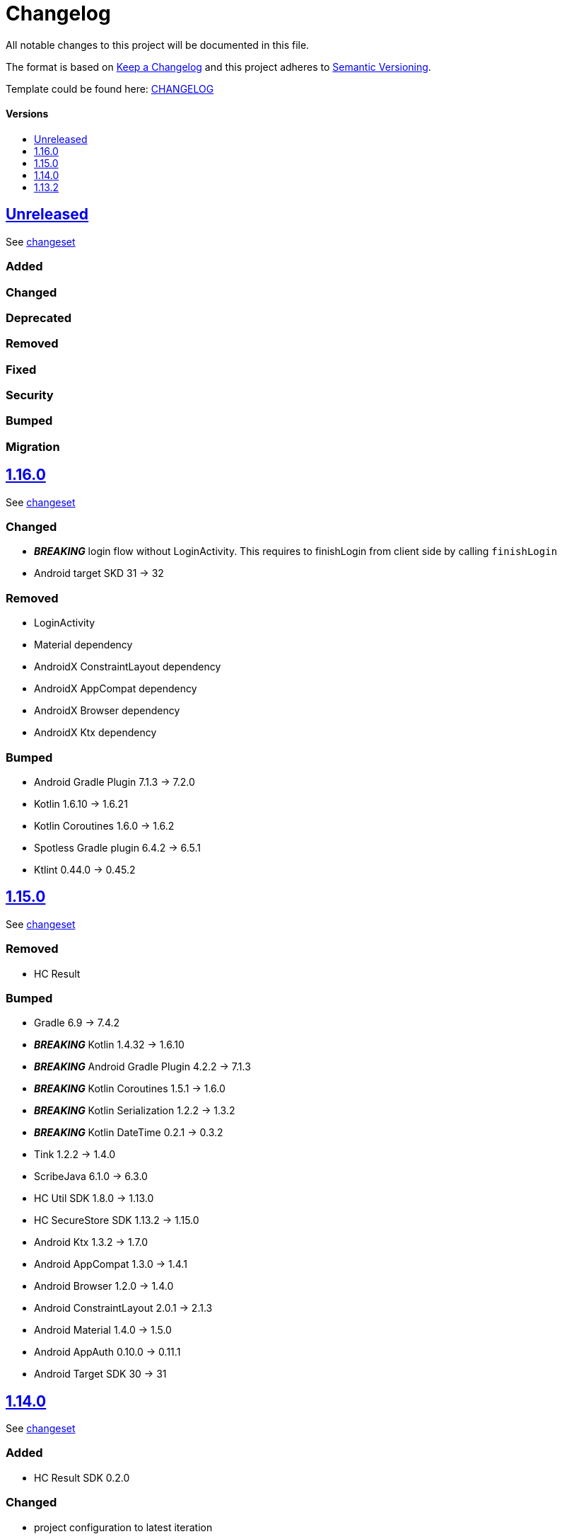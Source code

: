 = Changelog
:link-repository: https://github.com/d4l-data4life/hc-auth-sdk-kmp
:doctype: article
:toc: macro
:toclevels: 1
:toc-title:
:icons: font
:imagesdir: assets/images
ifdef::env-github[]
:warning-caption: :warning:
:caution-caption: :fire:
:important-caption: :exclamation:
:note-caption: :paperclip:
:tip-caption: :bulb:
endif::[]

All notable changes to this project will be documented in this file.

The format is based on http://keepachangelog.com/en/1.0.0/[Keep a Changelog]
and this project adheres to http://semver.org/spec/v2.0.0.html[Semantic Versioning].

Template could be found here: link:https://github.com/d4l-data4life/hc-readme-template/blob/main/TEMPLATE_CHANGELOG.adoc[CHANGELOG]

[discrete]
==== Versions

toc::[]

== link:{link-repository}/releases/latest[Unreleased]

See link:{link-repository}/compare/1.16.0\...main[changeset]

=== Added

=== Changed

=== Deprecated

=== Removed

=== Fixed

=== Security

=== Bumped

=== Migration

== link:{link-repository}/tag/1.16.0[1.16.0]

See link:{link-repository}/compare/v1.15.0\...1.16.0[changeset]

=== Changed

* *_BREAKING_* login flow without LoginActivity. This requires to finishLogin from client side by calling `finishLogin`
* Android target SKD 31 -> 32

=== Removed

* LoginActivity
* Material dependency
* AndroidX ConstraintLayout dependency
* AndroidX AppCompat dependency
* AndroidX Browser dependency
* AndroidX Ktx dependency

=== Bumped

* Android Gradle Plugin 7.1.3 -> 7.2.0
* Kotlin 1.6.10 -> 1.6.21
* Kotlin Coroutines 1.6.0 -> 1.6.2
* Spotless Gradle plugin 6.4.2 -> 6.5.1
* Ktlint 0.44.0 -> 0.45.2

== link:{link-repository}/tag/1.15.0[1.15.0]

See link:{link-repository}/compare/v1.14.0\...1.15.0[changeset]

=== Removed

* HC Result

=== Bumped

* Gradle 6.9 -> 7.4.2
* *_BREAKING_* Kotlin 1.4.32 -> 1.6.10
* *_BREAKING_* Android Gradle Plugin 4.2.2 -> 7.1.3
* *_BREAKING_* Kotlin Coroutines 1.5.1 -> 1.6.0
* *_BREAKING_* Kotlin Serialization 1.2.2 -> 1.3.2
* *_BREAKING_* Kotlin DateTime 0.2.1 -> 0.3.2
* Tink 1.2.2 -> 1.4.0
* ScribeJava 6.1.0 -> 6.3.0
* HC Util SDK 1.8.0 -> 1.13.0
* HC SecureStore SDK 1.13.2 -> 1.15.0
* Android Ktx 1.3.2 -> 1.7.0
* Android AppCompat 1.3.0 -> 1.4.1
* Android Browser 1.2.0 -> 1.4.0
* Android ConstraintLayout 2.0.1 -> 2.1.3
* Android Material 1.4.0 -> 1.5.0
* Android AppAuth 0.10.0 -> 0.11.1
* Android Target SDK 30 -> 31

== link:{link-repository}/tag/v1.14.0[1.14.0]

See link:{link-repository}/compare/v1.13.2\...v1.14.0[changeset]

=== Added

* HC Result SDK 0.2.0

=== Changed

* project configuration to latest iteration

=== Fixed

* ActivityNotFoundException on Android 11+ when trying to login

=== Bumped

* Bump Gradle 6.9 -> 6.9.1
* Android Gradle Plugin 4.2.1 -> 4.2.2
* HC Util SDK 1.8.0 -> 1.10.0
* AndroidX Ktx 1.3.2 -> 1.6.0
* AndroidX AppCompat 1.3.0 -> 1.3.1
* AndroidX Browser 1.2.0 -> 1.3.0
* AppAuth from custom patched version -> official 0.10.0

== link:{link-repository}/releases/tag/v1.13.2[1.13.2]

Initial release taken out of link:https://github.com/d4l-data4life/hc-sdk-kmp/[HC SDK KMP].
